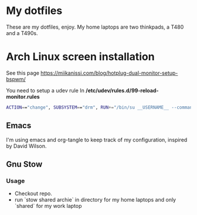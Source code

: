 * My dotfiles
These are my dotfiles, enjoy.
My home laptops are two thinkpads, a T480 and a T490s.

* Arch Linux screen installation
See this page https://miikanissi.com/blog/hotplug-dual-monitor-setup-bspwm/

You need to setup a udev rule
In **/etc/udev/rules.d/99-reload-monitor.rules**
#+begin_src bash
ACTION=="change", SUBSYSTEM=="drm", RUN+="/bin/su __USERNAME__ --command='systemctl --user start bspwm-reload.service'"
#+end_src

** Emacs 
I'm using emacs and org-tangle to keep track of my configuration, inspired by
David Wilson.

** Gnu Stow
*** Usage
 - Checkout repo.
 - run `stow shared archie` in directory for my home laptops and only `shared` for my work laptop
